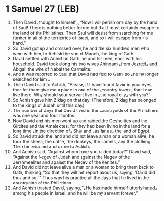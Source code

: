 * 1 Samuel 27 (LEB)
:PROPERTIES:
:ID: LEB/09-1SA27
:END:

1. Then David ⌞thought to himself⌟, “Now I will perish one day by the hand of Saul! There is nothing better for me but that I must certainly escape to the land of the Philistines. Then Saul will desist from searching for me further in all of the territories of Israel, and so I will escape from his hand.”
2. So David got up and crossed over, he and the six hundred men who were with him, to Achish the son of Maoch, the king of Gath.
3. David settled with Achish in Gath, he and his men, each with his household. David took along his two wives Ahinoam ⌞from Jezreel⌟ and Abigail the wife of Nabal the Carmelite.
4. And it was reported to Saul that David had fled to Gath, so ⌞he no longer searched for him⌟.
5. Then David said to Achish, “Please, if I have found favor in your eyes, then let them give me a place in one of the ⌞country towns⌟ that I can live there. Why should your servant live in ⌞the royal city⌟ with you?”
6. So Achish gave him Ziklag on that day. (Therefore, Ziklag has belonged to the kings of Judah until this day.)
7. The number of days that David lived in the countryside of the Philistines was one year and four months.
8. Now David and his men went up and raided the Geshurites and the Girzites and the Amalekites, for they had been living in the land for a long time ⌞in the direction of⌟ Shur and ⌞as far as⌟ the land of Egypt.
9. So David struck the land and did not leave a man or a woman alive; he took the sheep, the cattle, the donkeys, the camels, and the clothing. Then he returned and came to Achish.
10. And Achish said, “Against whom have you raided today?” David said, “Against the Negev of Judah and against the Negev of the Jerahmeelites and against the Negev of the Kenites.”
11. And David did not leave alive a man or a woman to bring them back to Gath, thinking, “So that they will not report about us, saying, ‘David did thus and so.’ ” Thus was his practice all the days that he lived in the countryside of the Philistines.
12. And Achish trusted David, saying, “⌞He has made himself utterly hated⌟ among his people in Israel, and he will be my servant forever.”
